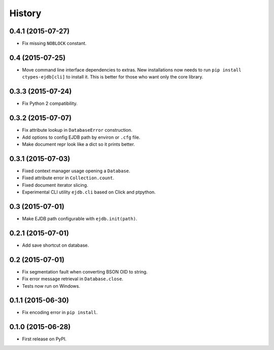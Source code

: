 .. :changelog:

History
=======

0.4.1 (2015-07-27)
---------------------

* Fix missing ``NOBLOCK`` constant.


0.4 (2015-07-25)
---------------------

* Move command line interface dependencies to extras. New installations now needs to run ``pip install ctypes-ejdb[cli]`` to install it. This is better for those who want only the core library.


0.3.3 (2015-07-24)
---------------------

* Fix Python 2 compatibility.


0.3.2 (2015-07-07)
---------------------

* Fix attribute lookup in ``DatabaseError`` construction.
* Add options to config EJDB path by environ or ``.cfg`` file.
* Make document repr look like a dict so it prints better.


0.3.1 (2015-07-03)
---------------------

* Fixed context manager usage opening a ``Database``.
* Fixed attribute error in ``Collection.count``.
* Fixed document iterator slicing.
* Experimental CLI utility ``ejdb.cli`` based on Click and ptpython.


0.3 (2015-07-01)
---------------------

* Make EJDB path configurable with ``ejdb.init(path)``.


0.2.1 (2015-07-01)
---------------------

* Add save shortcut on database.


0.2 (2015-07-01)
---------------------

* Fix segmentation fault when converting BSON OID to string.
* Fix error message retrieval in ``Database.close``.
* Tests now run on Windows.


0.1.1 (2015-06-30)
---------------------

* Fix encoding error in ``pip install``.


0.1.0 (2015-06-28)
---------------------

* First release on PyPI.
